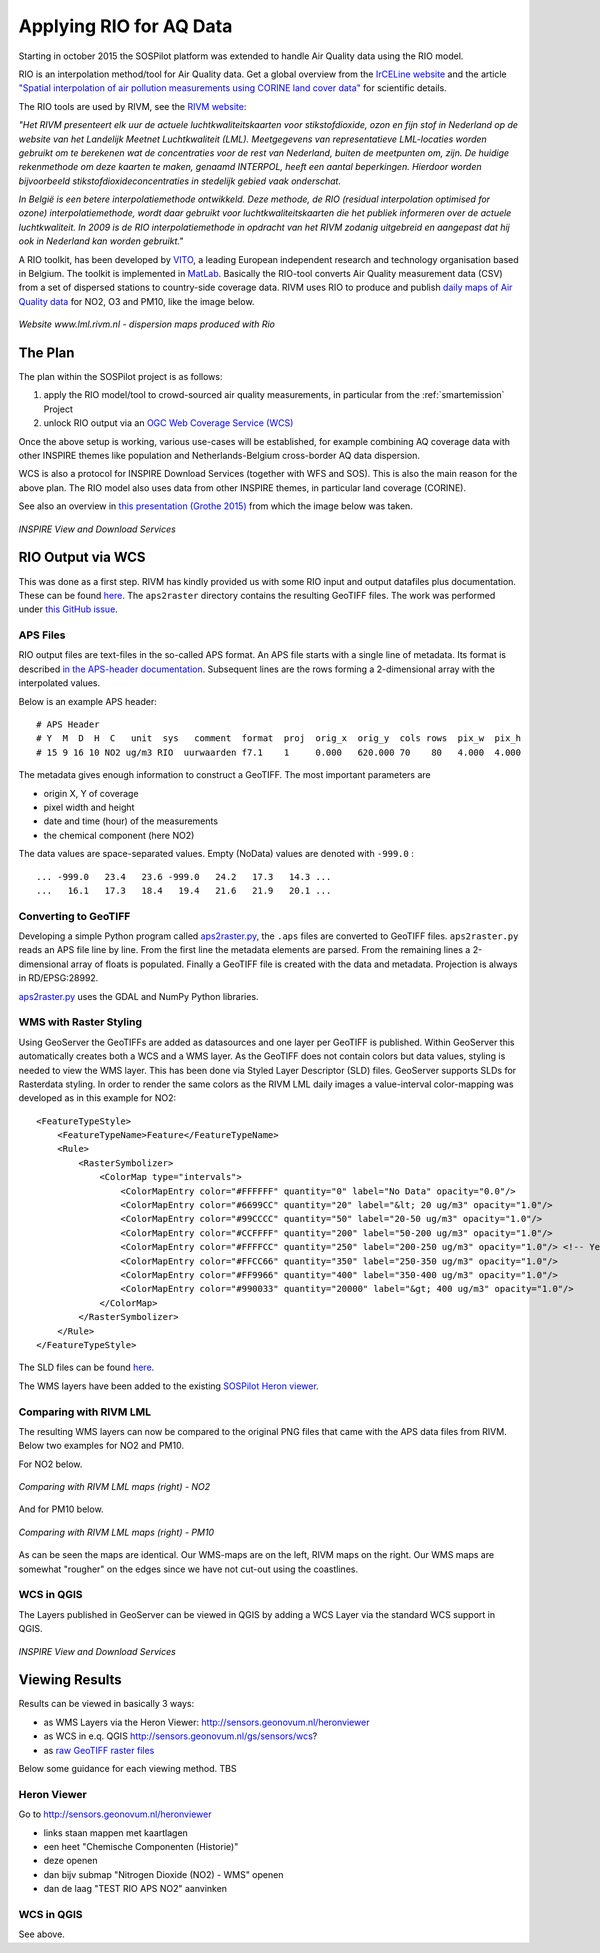 .. _rio:

========================
Applying RIO for AQ Data
========================

Starting in october 2015 the SOSPilot platform was
extended to handle Air Quality data using the RIO model.

RIO is an interpolation method/tool for Air Quality data.
Get a global overview from the `IrCELine website <http://www.irceline.be/nl/documentatie/modellen/rio-ifdm>`_ and
the article `"Spatial interpolation of air pollution measurements using CORINE land cover data" <http://www.irceline.be/~celinair/rio/rio_corine.pdf>`_ for scientific
details.

The RIO tools are used by RIVM, see the
`RIVM website <http://www.rivm.nl/Documenten_en_publicaties/Wetenschappelijk/Rapporten/2014/juni/Verbeterde_actuele_luchtkwaliteitskaarten_Validatie_interpolatiemethode_RIO_Nederland>`_:

*"Het RIVM presenteert elk uur de actuele luchtkwaliteitskaarten voor stikstofdioxide, ozon en fijn stof in Nederland*
*op de website van het Landelijk Meetnet Luchtkwaliteit (LML). Meetgegevens van representatieve LML-locaties worden*
*gebruikt om te berekenen wat de concentraties voor de rest van Nederland, buiten de meetpunten om, zijn. De huidige*
*rekenmethode om deze kaarten te maken, genaamd INTERPOL, heeft een aantal beperkingen. Hierdoor worden bijvoorbeeld*
*stikstofdioxideconcentraties in stedelijk gebied vaak onderschat.*

*In België is een betere interpolatiemethode ontwikkeld. Deze methode, de RIO (residual interpolation optimised for ozone)*
*interpolatiemethode, wordt daar gebruikt voor luchtkwaliteitskaarten die het publiek informeren over de actuele luchtkwaliteit.*
*In 2009 is de RIO interpolatiemethode in opdracht van het RIVM zodanig uitgebreid en aangepast dat hij ook in Nederland kan worden*
*gebruikt."*

A RIO toolkit, has been developed by `VITO <https://vito.be>`_, a leading European independent research and technology organisation
based in Belgium. The toolkit is implemented in `MatLab <http://nl.mathworks.com/products/matlab/>`_. Basically the RIO-tool
converts Air Quality measurement data (CSV) from a set of dispersed stations to country-side coverage data.
RIVM uses RIO to produce and publish `daily maps of Air Quality data <http://www.lml.rivm.nl>`_ for NO2, O3 and PM10, like the image below.

.. figure:: _static/rivm-rio/rivm-lml-maps.jpg
   :align: center

   *Website www.lml.rivm.nl - dispersion maps produced with Rio*

The Plan
========

The plan within the SOSPilot project is as follows:

(1) apply the RIO model/tool to crowd-sourced air quality measurements, in particular from the :ref:`smartemission` Project

(2) unlock RIO output via an `OGC Web Coverage Service (WCS) <http://www.opengeospatial.org/standards/wcs>`_

Once the above setup is working, various use-cases will be established, for example combining
AQ coverage data with other INSPIRE themes like population and Netherlands-Belgium cross-border AQ data dispersion.

WCS is also a protocol for INSPIRE Download Services (together with WFS and SOS). This is also the main reason
for the above plan. The RIO model also uses data from other INSPIRE themes, in particular land coverage (CORINE).

See also an overview in `this presentation (Grothe 2015) <http://www.geonovum.nl/sites/default/files/Michel%20Grothe%20-%20INSPIRE%20sensoren%20en%20luchtkwaliteit.pdf>`_ from which the image below was taken.

.. figure:: _static/rivm-rio/inspire-dl-services.jpg
   :align: center

   *INSPIRE View and Download Services*

RIO Output via WCS
==================

This was done as a first step. RIVM has kindly provided us with some RIO input and output datafiles plus documentation.
These can be found `here <https://github.com/Geonovum/sospilot/tree/master/data/rivm-rio>`_. The ``aps2raster`` directory
contains the resulting GeoTIFF files. The work was performed under `this GitHub issue <https://github.com/Geonovum/sospilot/issues/23>`_.

APS Files
---------

RIO output files are text-files in the so-called APS format. An APS file starts with a single line of metadata.
Its format is described `in the APS-header documentation <https://github.com/Geonovum/sospilot/blob/master/data/rivm-rio/doc/APS_header.pdf>`_.
Subsequent lines are the rows forming a 2-dimensional array with the interpolated values.

Below is an example APS header: ::

    # APS Header
    # Y  M  D  H  C   unit  sys   comment  format  proj  orig_x  orig_y  cols rows  pix_w  pix_h
    # 15 9 16 10 NO2 ug/m3 RIO  uurwaarden f7.1    1     0.000   620.000 70    80   4.000  4.000

The metadata gives enough information to construct a GeoTIFF. The most important parameters are

* origin X, Y of coverage
* pixel width and height
* date and time (hour) of the measurements
* the chemical component (here NO2)

The data values are space-separated values. Empty (NoData) values are denoted with ``-999.0`` : ::

	... -999.0   23.4   23.6 -999.0   24.2   17.3   14.3 ...
	...   16.1   17.3   18.4   19.4   21.6   21.9   20.1 ...

Converting to GeoTIFF
---------------------

Developing a simple Python program called `aps2raster.py <https://github.com/Geonovum/sospilot/blob/master/src/rivm-rio/aps2raster.py>`_,
the ``.aps`` files are converted to GeoTIFF files. ``aps2raster.py`` reads an APS file line by line. From the first
line the metadata elements are parsed. From the remaining lines a 2-dimensional array of floats is populated.
Finally a GeoTIFF file is created with the data and metadata. Projection is always in RD/EPSG:28992.

`aps2raster.py <https://github.com/Geonovum/sospilot/blob/master/src/rivm-rio/aps2raster.py>`_ uses the GDAL and NumPy Python libraries.

WMS with Raster Styling
-----------------------

Using GeoServer the GeoTIFFs are added as datasources and one layer per GeoTIFF is published. Within GeoServer
this automatically creates both a WCS and a WMS layer. As the GeoTIFF does not contain colors but data values,
styling is needed to view the WMS layer. This has been done via Styled Layer Descriptor (SLD) files. GeoServer supports SLDs for Rasterdata styling.
In order to render the same colors as the RIVM LML daily images a value-interval color-mapping was developed as
in this example for NO2: ::

	<FeatureTypeStyle>
	    <FeatureTypeName>Feature</FeatureTypeName>
	    <Rule>
	        <RasterSymbolizer>
	            <ColorMap type="intervals">
	                <ColorMapEntry color="#FFFFFF" quantity="0" label="No Data" opacity="0.0"/>
	                <ColorMapEntry color="#6699CC" quantity="20" label="&lt; 20 ug/m3" opacity="1.0"/>
	                <ColorMapEntry color="#99CCCC" quantity="50" label="20-50 ug/m3" opacity="1.0"/>
	                <ColorMapEntry color="#CCFFFF" quantity="200" label="50-200 ug/m3" opacity="1.0"/>
	                <ColorMapEntry color="#FFFFCC" quantity="250" label="200-250 ug/m3" opacity="1.0"/> <!-- Yellow -->
	                <ColorMapEntry color="#FFCC66" quantity="350" label="250-350 ug/m3" opacity="1.0"/>
	                <ColorMapEntry color="#FF9966" quantity="400" label="350-400 ug/m3" opacity="1.0"/>
	                <ColorMapEntry color="#990033" quantity="20000" label="&gt; 400 ug/m3" opacity="1.0"/>
	            </ColorMap>
	        </RasterSymbolizer>
	    </Rule>
	</FeatureTypeStyle>

The SLD files can be found `here <https://github.com/Geonovum/sospilot/blob/master/src/rivm-rio/sld>`_.

The WMS layers have been added to the existing `SOSPilot Heron viewer <http://sensors.geonovum.nl/heronviewer/>`_.

Comparing with RIVM LML
-----------------------

The resulting WMS layers can now be compared to the original PNG files that came with the APS data files from RIVM.
Below two examples for NO2 and PM10.

For NO2 below.

.. figure:: _static/rivm-rio/aps_no2_compared.jpg
   :align: center

   *Comparing with RIVM LML maps (right) - NO2*

And for PM10 below.

.. figure:: _static/rivm-rio/aps_pm10_compared.jpg
   :align: center

   *Comparing with RIVM LML maps (right) - PM10*

As can be seen the maps are identical. Our WMS-maps are on the left, RIVM maps on the right. Our WMS maps
are somewhat "rougher" on the edges since we have not cut-out using the coastlines.

WCS in QGIS
-----------

The Layers published in GeoServer can be viewed in QGIS by adding a WCS Layer via the standard WCS
support in QGIS.

.. figure:: _static/rivm-rio/rio_aps_in_wcs_qgis.png
   :align: center

   *INSPIRE View and Download Services*

Viewing Results
===============

Results can be viewed in basically 3 ways:

* as WMS Layers via the Heron Viewer: http://sensors.geonovum.nl/heronviewer
* as WCS in e.q. QGIS http://sensors.geonovum.nl/gs/sensors/wcs?
* as `raw GeoTIFF raster files <https://github.com/Geonovum/sospilot/tree/master/data/rivm-rio/aps2raster>`_

Below some guidance for each viewing method. TBS

Heron Viewer
------------

Go to http://sensors.geonovum.nl/heronviewer

- links staan mappen met kaartlagen
- een heet "Chemische Componenten (Historie)"
- deze openen
- dan bijv submap "Nitrogen Dioxide (NO2) - WMS" openen
- dan de laag "TEST RIO APS NO2" aanvinken

WCS in QGIS
-----------

See above.






